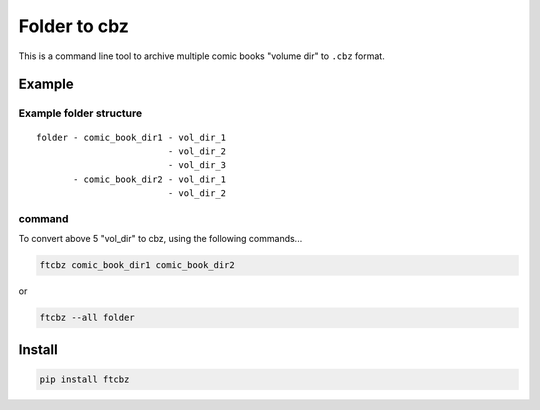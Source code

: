 Folder to cbz
################

This is a command line tool to archive multiple comic books "volume dir" to ``.cbz`` format.

Example
==============

Example folder structure
---------------------------

::

    folder - comic_book_dir1 - vol_dir_1
                             - vol_dir_2
                             - vol_dir_3
           - comic_book_dir2 - vol_dir_1
                             - vol_dir_2

command
---------

To convert above 5 "vol_dir" to cbz, using the following commands...

.. code:: bash

    ftcbz comic_book_dir1 comic_book_dir2

or

.. code:: bash

    ftcbz --all folder

Install
=============

.. code:: bash

    pip install ftcbz
